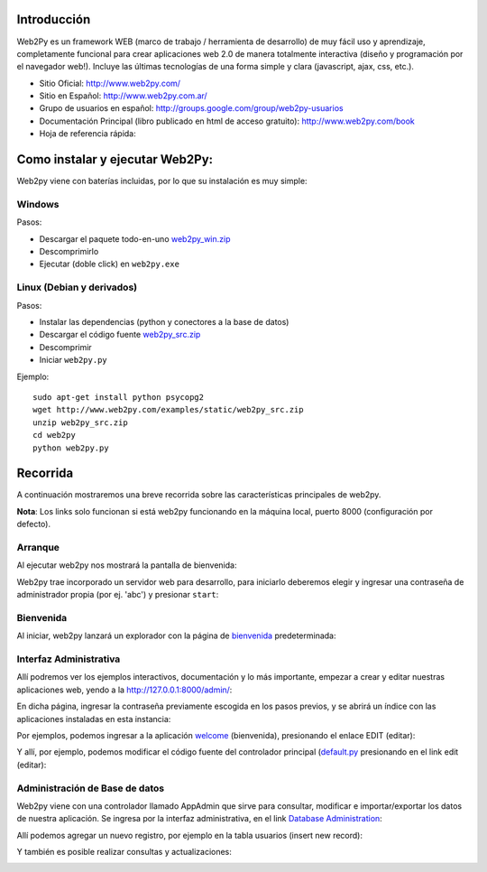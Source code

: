 .. title: Web2Py


Introducción
------------

Web2Py es un framework WEB (marco de trabajo / herramienta de desarrollo) de muy fácil uso y aprendizaje, completamente funcional para crear aplicaciones web 2.0 de manera totalmente interactiva (diseño y programación por el navegador web!).   Incluye las últimas tecnologías de una forma simple y clara (javascript, ajax, css, etc.).

* Sitio Oficial: http://www.web2py.com/

* Sitio en Español: http://www.web2py.com.ar/

* Grupo de usuarios en español: http://groups.google.com/group/web2py-usuarios

* Documentación Principal (libro publicado en html de acceso gratuito): http://www.web2py.com/book

* Hoja de referencia rápida:

Como instalar y ejecutar Web2Py:
--------------------------------

Web2py viene con baterías incluidas, por lo que su instalación es muy simple:

Windows
~~~~~~~

Pasos:

* Descargar el paquete todo-en-uno `web2py_win.zip`_

* Descomprimirlo

* Ejecutar (doble click) en ``web2py.exe``

Linux (Debian y derivados)
~~~~~~~~~~~~~~~~~~~~~~~~~~

Pasos:

* Instalar las dependencias (python y conectores a la base de datos)

* Descargar el código fuente `web2py_src.zip`_

* Descomprimir

* Iniciar ``web2py.py``

Ejemplo:

::

    sudo apt-get install python psycopg2
    wget http://www.web2py.com/examples/static/web2py_src.zip
    unzip web2py_src.zip
    cd web2py
    python web2py.py


Recorrida
---------

A continuación mostraremos una breve recorrida sobre las características principales de web2py.

**Nota**: Los links solo funcionan si está web2py funcionando en la máquina local, puerto 8000 (configuración por defecto).

Arranque
~~~~~~~~

Al ejecutar web2py nos mostrará la pantalla de bienvenida:

.. image:: /images/Web2Py/bienvenida.png

Web2py trae incorporado un servidor web para desarrollo, para iniciarlo deberemos elegir y ingresar una contraseña de administrador propia (por ej. 'abc') y presionar ``start``:

.. image:: /images/Web2Py/servidor.png

Bienvenida
~~~~~~~~~~

Al iniciar, web2py lanzará un explorador con la página de bienvenida_ predeterminada:

.. image:: /images/Web2Py/welcome.png

Interfaz Administrativa
~~~~~~~~~~~~~~~~~~~~~~~

Allí podremos ver los ejemplos interactivos, documentación y lo más importante, empezar a crear y editar nuestras aplicaciones web, yendo a la  http://127.0.0.1:8000/admin/:

.. image:: /images/Web2Py/admin-login.png

En dicha página, ingresar la contraseña previamente escogida en los pasos previos, y se abrirá un índice con las aplicaciones instaladas en esta instancia:

.. image:: /images/Web2Py/admin-site.png

Por ejemplos, podemos ingresar a la aplicación welcome_ (bienvenida), presionando el enlace EDIT (editar):

.. image:: /images/Web2Py/admin-design.png

Y allí, por ejemplo, podemos modificar el código fuente del controlador principal (`default.py`_ presionando en el link edit (editar):

.. image:: /images/Web2Py/admin-edit.png

Administración de Base de datos
~~~~~~~~~~~~~~~~~~~~~~~~~~~~~~~

Web2py viene con una controlador llamado AppAdmin que sirve para consultar, modificar e importar/exportar los datos de nuestra aplicación. Se ingresa por la interfaz administrativa, en el link `Database Administration`_:

.. image:: /images/Web2Py/appadmin-index.png

Allí podemos agregar un nuevo registro, por ejemplo en la tabla usuarios (insert new record):

.. image:: /images/Web2Py/appadmin-insert.png

Y también es posible realizar consultas y actualizaciones:

.. image:: /images/Web2Py/appadmin-query.png

.. ############################################################################

.. _web2py_win.zip: http://www.web2py.com/examples/static/web2py_win.zip

.. _web2py_src.zip: http://www.web2py.com/examples/static/web2py_src.zip

.. _bienvenida: http://127.0.0.1:8000/welcome/default/index

.. _welcome: http://127.0.0.1:8000/admin/default/design/welcome

.. _default.py: http://127.0.0.1:8000/admin/default/edit/welcome/controllers/default.py


.. _Database Administration: http://127.0.0.1:8000/welcome/appadmin/

